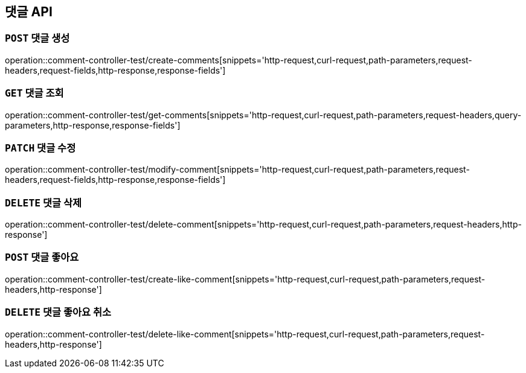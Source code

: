 [[댓글-API]]
== 댓글 API

[[댓글-생성]]
=== `POST` 댓글 생성

operation::comment-controller-test/create-comments[snippets='http-request,curl-request,path-parameters,request-headers,request-fields,http-response,response-fields']

[[댓글-조회]]
=== `GET` 댓글 조회

operation::comment-controller-test/get-comments[snippets='http-request,curl-request,path-parameters,request-headers,query-parameters,http-response,response-fields']

[[댓글-수정]]
=== `PATCH` 댓글 수정

operation::comment-controller-test/modify-comment[snippets='http-request,curl-request,path-parameters,request-headers,request-fields,http-response,response-fields']

[[댓글-삭제]]
=== `DELETE` 댓글 삭제

operation::comment-controller-test/delete-comment[snippets='http-request,curl-request,path-parameters,request-headers,http-response']

[[댓글-좋아요]]
=== `POST` 댓글 좋아요

operation::comment-controller-test/create-like-comment[snippets='http-request,curl-request,path-parameters,request-headers,http-response']

[[댓글-좋아요-취소]]
=== `DELETE` 댓글 좋아요 취소

operation::comment-controller-test/delete-like-comment[snippets='http-request,curl-request,path-parameters,request-headers,http-response']
